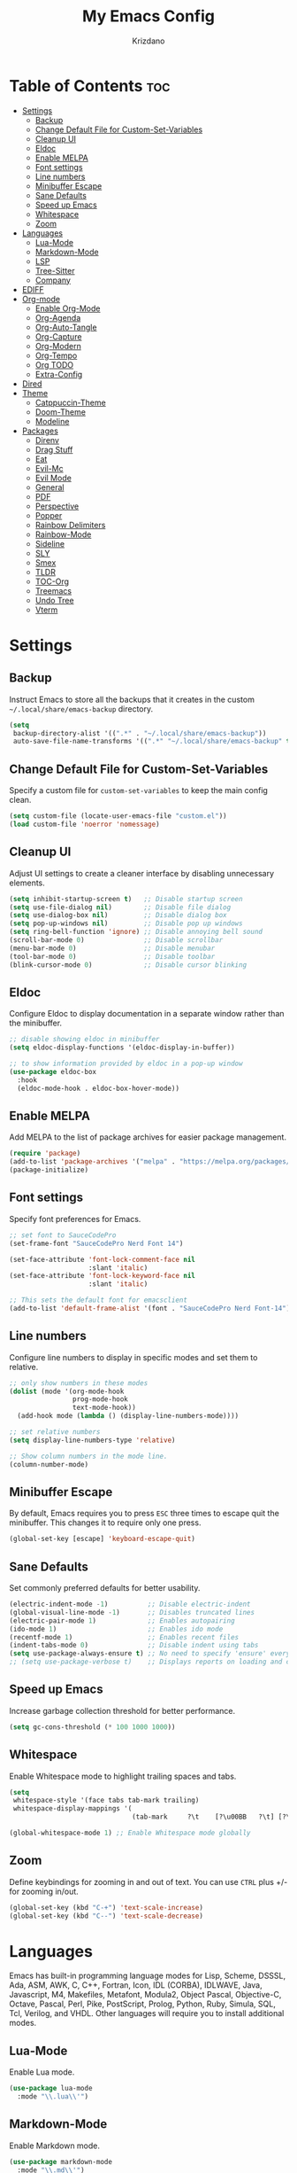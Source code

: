 #+TITLE: My Emacs Config
#+AUTHOR: Krizdano
#+PROPERTY: header-args :tangle ~/.config/emacs/init.el
#+auto_tangle: t
#+DESCRIPTION: My personal Emacs configuration
#+STARTUP: overview

* Table of Contents :toc:
- [[#settings][Settings]]
  - [[#backup][Backup]]
  - [[#change-default-file-for-custom-set-variables][Change Default File for Custom-Set-Variables]]
  - [[#cleanup-ui][Cleanup UI]]
  - [[#eldoc][Eldoc]]
  - [[#enable-melpa][Enable MELPA]]
  - [[#font-settings][Font settings]]
  - [[#line-numbers][Line numbers]]
  - [[#minibuffer-escape][Minibuffer Escape]]
  - [[#sane-defaults][Sane Defaults]]
  - [[#speed-up-emacs][Speed up Emacs]]
  - [[#whitespace][Whitespace]]
  - [[#zoom][Zoom]]
- [[#languages][Languages]]
  - [[#lua-mode][Lua-Mode]]
  - [[#markdown-mode][Markdown-Mode]]
  - [[#lsp][LSP]]
  - [[#tree-sitter][Tree-Sitter]]
  - [[#company][Company]]
- [[#ediff][EDIFF]]
- [[#org-mode][Org-mode]]
  - [[#enable-org-mode][Enable Org-Mode]]
  - [[#org-agenda][Org-Agenda]]
  - [[#org-auto-tangle][Org-Auto-Tangle]]
  - [[#org-capture][Org-Capture]]
  - [[#org-modern][Org-Modern]]
  - [[#org-tempo][Org-Tempo]]
  - [[#org-todo][Org TODO]]
  - [[#extra-config][Extra-Config]]
- [[#dired][Dired]]
- [[#theme][Theme]]
  - [[#catppuccin-theme][Catppuccin-Theme]]
  - [[#doom-theme][Doom-Theme]]
  - [[#modeline][Modeline]]
- [[#packages][Packages]]
  - [[#direnv][Direnv]]
  - [[#drag-stuff][Drag Stuff]]
  - [[#eat][Eat]]
  - [[#evil-mc][Evil-Mc]]
  - [[#evil-mode][Evil Mode]]
  - [[#general][General]]
  - [[#pdf][PDF]]
  - [[#perspective][Perspective]]
  - [[#popper][Popper]]
  - [[#rainbow-delimiters][Rainbow Delimiters]]
  - [[#rainbow-mode][Rainbow-Mode]]
  - [[#sideline][Sideline]]
  - [[#sly][SLY]]
  - [[#smex][Smex]]
  - [[#tldr][TLDR]]
  - [[#toc-org][TOC-Org]]
  - [[#treemacs][Treemacs]]
  - [[#undo-tree][Undo Tree]]
  - [[#vterm][Vterm]]

* Settings
** Backup
Instruct Emacs to store all the backups that it creates in the custom =~/.local/share/emacs-backup= directory.

#+begin_src emacs-lisp
  (setq
   backup-directory-alist '((".*" . "~/.local/share/emacs-backup"))
   auto-save-file-name-transforms '((".*" "~/.local/share/emacs-backup" t)))
#+end_src

** Change Default File for Custom-Set-Variables
Specify a custom file for =custom-set-variables= to keep the main config clean.

#+begin_src emacs-lisp
(setq custom-file (locate-user-emacs-file "custom.el"))
(load custom-file 'noerror 'nomessage)
#+end_src

** Cleanup UI
Adjust UI settings to create a cleaner interface by disabling unnecessary elements.

#+begin_src emacs-lisp
  (setq inhibit-startup-screen t)   ;; Disable startup screen
  (setq use-file-dialog nil)        ;; Disable file dialog
  (setq use-dialog-box nil)         ;; Disable dialog box
  (setq pop-up-windows nil)         ;; Disable pop up windows
  (setq ring-bell-function 'ignore) ;; Disable annoying bell sound
  (scroll-bar-mode 0)               ;; Disable scrollbar
  (menu-bar-mode 0)                 ;; Disable menubar
  (tool-bar-mode 0)                 ;; Disable toolbar
  (blink-cursor-mode 0)             ;; Disable cursor blinking
#+end_src

** Eldoc
Configure Eldoc to display documentation in a separate window rather than the minibuffer.

#+begin_src emacs-lisp
  ;; disable showing eldoc in minibuffer
  (setq eldoc-display-functions '(eldoc-display-in-buffer))

  ;; to show information provided by eldoc in a pop-up window
  (use-package eldoc-box
    :hook
    (eldoc-mode-hook . eldoc-box-hover-mode))
#+end_src

** Enable MELPA

Add MELPA to the list of package archives for easier package management.
#+begin_src emacs-lisp
  (require 'package)
  (add-to-list 'package-archives '("melpa" . "https://melpa.org/packages/") t)
  (package-initialize)
#+end_src

** Font settings
Specify font preferences for Emacs.

#+begin_src emacs-lisp
  ;; set font to SauceCodePro
  (set-frame-font "SauceCodePro Nerd Font 14")

  (set-face-attribute 'font-lock-comment-face nil
                      :slant 'italic)
  (set-face-attribute 'font-lock-keyword-face nil
                      :slant 'italic)

  ;; This sets the default font for emacsclient
  (add-to-list 'default-frame-alist '(font . "SauceCodePro Nerd Font-14"))
#+end_src

** Line numbers
Configure line numbers to display in specific modes and set them to relative.

#+begin_src emacs-lisp
  ;; only show numbers in these modes
  (dolist (mode '(org-mode-hook
                  prog-mode-hook
                  text-mode-hook))
    (add-hook mode (lambda () (display-line-numbers-mode))))

  ;; set relative numbers
  (setq display-line-numbers-type 'relative)

  ;; Show column numbers in the mode line.
  (column-number-mode)
#+end_src

** Minibuffer Escape
By default, Emacs requires you to press =ESC= three times to escape quit the minibuffer. This changes it to require only one press.

#+begin_src emacs-lisp
  (global-set-key [escape] 'keyboard-escape-quit)
#+end_src

** Sane Defaults
Set commonly preferred defaults for better usability.

#+begin_src emacs-lisp
  (electric-indent-mode -1)          ;; Disable electric-indent
  (global-visual-line-mode -1)       ;; Disables truncated lines
  (electric-pair-mode 1)             ;; Enables autopairing
  (ido-mode 1)                       ;; Enables ido mode
  (recentf-mode 1)                   ;; Enables recent files
  (indent-tabs-mode 0)               ;; Disable indent using tabs
  (setq use-package-always-ensure t) ;; No need to specify 'ensure' every time when using use-package.
  ;; (setq use-package-verbose t)    ;; Displays reports on loading and configuration details.
#+end_src

** Speed up Emacs
Increase garbage collection threshold for better performance.

#+begin_src emacs-lisp
  (setq gc-cons-threshold (* 100 1000 1000))
#+end_src

** Whitespace
Enable Whitespace mode to highlight trailing spaces and tabs.

#+begin_src emacs-lisp
  (setq
   whitespace-style '(face tabs tab-mark trailing)
   whitespace-display-mappings '(
                                 (tab-mark     ?\t    [?\u00BB   ?\t] [?\\ ?\t])))

  (global-whitespace-mode 1) ;; Enable Whitespace mode globally
#+end_src

** Zoom
Define keybindings for zooming in and out of text. You can use =CTRL= plus +/- for zooming in/out.

#+begin_src emacs-lisp
  (global-set-key (kbd "C-+") 'text-scale-increase)
  (global-set-key (kbd "C--") 'text-scale-decrease)
#+end_src

* Languages
Emacs has built-in programming language modes for Lisp, Scheme, DSSSL, Ada, ASM, AWK, C, C++, Fortran, Icon, IDL (CORBA),
IDLWAVE, Java, Javascript, M4, Makefiles, Metafont, Modula2, Object Pascal, Objective-C, Octave, Pascal, Perl, Pike, PostScript,
Prolog, Python, Ruby, Simula, SQL, Tcl, Verilog, and VHDL. Other languages will require you to install additional modes.

** Lua-Mode
Enable Lua mode.

#+begin_src emacs-lisp
  (use-package lua-mode
    :mode "\\.lua\\'")
#+end_src

** Markdown-Mode
Enable Markdown mode.

#+begin_src emacs-lisp
  (use-package markdown-mode
    :mode "\\.md\\'")

#+end_src

** LSP
*** Eglot
[[https://github.com/joaotavora/eglot][Eglot]] is a built-in Emacs client for LSP servers.

#+begin_src emacs-lisp
  (use-package eglot
    :hook
    ((python-ts-mode . eglot-ensure)
     (c-ts-mode . eglot-ensure)
     (rust-ts-mode . eglot-ensure)
     (nix-ts-mode . eglot-ensure)))
#+end_src


** Tree-Sitter
Configure Tree-sitter for improved syntax highlighting.

#+begin_src emacs-lisp
  ;; define sources
  (setq treesit-language-source-alist
        '((rust "https://github.com/tree-sitter/tree-sitter-rust")
          (python "https://github.com/tree-sitter/tree-sitter-python")
          (yaml "https://github.com/ikatyang/tree-sitter-yaml")
          (nix "https://github.com/nix-community/tree-sitter-nix")))

  ;; remap modes to use tss mode
  (setq major-mode-remap-alist
        '(;(c-mode . c-ts-mode)
          (sh-mode . bash-ts-mode)
          (python-mode . python-ts-mode)))

  ;; Set treesit-font-lock-level to 4
  (setq treesit-font-lock-level 4)
#+end_src

*** C
Enable Tree-sitter support for C.

#+begin_src emacs-lisp
  (use-package c-ts-mode
    :mode "\\.c\\'")
#+end_src

*** Nix
Enable Tree-sitter support for Nix.

#+begin_src emacs-lisp
  (use-package nix-ts-mode
    :mode "\\.nix\\'")
#+end_src

*** Rust
Enable Tree-sitter support for Rust.

#+begin_src emacs-lisp
  (use-package rust-ts-mode
    :mode "\\.rs\\'")
#+end_src

*** YAML
Enable Tree-sitter support for YAML.

#+begin_src emacs-lisp
  (use-package yaml-ts-mode
    :mode "\\.yaml\\'")
#+end_src

** Company
[[https://github.com/company-mode/company-mode][Company]] is a text-completion framework for Emacs.

#+begin_src emacs-lisp
  (use-package company
    :after eglot
    :custom
    (company-begin-commands '(self-insert-command))
    (company-idle-delay .1)
    ;; (company-show-numbers t)
    (company-tooltip-align-annotations t)
    (global-company-mode t))

   (use-package company-box
     :after company
     :hook (company-mode . company-box-mode))
#+end_src

* EDIFF
=ediff= is a diff program that is built into Emacs. By default, =ediff= splits files vertically and places the =help= frame in its own window.
This configuration changes this so the two files are splithorizontally and the =help= frame appears as a lower split within the existing window.
Also, the function =my-ediff-hook= sets keys =n= and =e= (vim keys for ~colemak-dh~) for moving to =next= and =prev= diffs. By default, this is set
to =n= and =p=.

#+begin_quote
code stolen from [[https://gitlab.com/dwt1/dotfiles/-/blob/master/.config/emacs/config.org][distrotube's repo]]
#+end_quote

#+begin_src emacs-lisp
  (setq ediff-split-window-function 'split-window-horizontally
        ediff-window-setup-function 'ediff-setup-windows-plain)

  (defun my-ediff-hook ()
    (ediff-setup-keymap)
    (define-key ediff-mode-map "n" 'ediff-next-difference)
    (define-key ediff-mode-map "e" 'ediff-previous-difference))

  (add-hook 'ediff-mode-hook 'my-ediff-hook)
#+end_src

* Org-mode
Settings related to Org mode.
** Enable Org-Mode
Enable Org-mode features and configuration.

#+begin_src emacs-lisp
  (use-package org
    :defer 0
    :config
    (setq org-list-allow-alphabetical t
          org-return-follows-link t
          org-fold-catch-invisible-edits 'show-and-error

          ;; set directories
          org-directory "~/Documents/Org"
          org-journal-dir "~/Documents/Org/journal/")

    ;; indent based on heading level
    (add-hook 'org-mode-hook 'org-indent-mode)
    (org-mode))
#+end_src

** Org-Agenda
Configure org-agenda for managing tasks and schedules.

#+begin_src emacs-lisp
  (use-package org-agenda
    :ensure nil
    :commands org-agenda
    :config
    (setq  org-agenda-files (list "journal/todo.org")
           org-agenda-start-with-log-mode t
           org-log-done 'time
           org-log-into-drawer t))
#+end_src

** Org-Auto-Tangle
[[https://github.com/yilkalargaw/org-auto-tangle][Org-auto-tangle]] is a simple Emacs package that allows you to automatically tangle Org files on save by adding the option =#+auto_tangle:= t in your Org file.

#+begin_src emacs-lisp
  (use-package org-auto-tangle
    :hook (org-mode . org-auto-tangle-mode))
#+end_src

** Org-Capture
Set up org-capture for quick note-taking.

#+begin_src emacs-lisp
  (use-package org-capture
    :ensure nil
    :commands org-capture
    :config
    (setq org-capture-templates
          `(("t" "Tasks/Projects")
            ("tt" "TASK" entry (file+olp "journal/todo.org" "Inbox")
             "* TODO %?\n %U\n %a\n %i" :empty-lines 1)

            ("tp" "PROJECTS" entry (file+olp "journal/todo.org" "Inbox")
             "* PROJECT %?\n %U\n %a\n %i" :empty-lines 1)

            ("ts" "STUDIES" entry (file+olp "journal/todo.org" "Inbox")
             "* STUDIES %?\n %U\n %a\n %i" :empty-lines 1)

            ("tr" "RESOURCES" item (file+olp "journal/resources.org" "Other Stuff")
             "- [[%^{link}][%^{description}]] - *%?*\n %i" :append t)

            ("td" "Cash" table-line (file+headline "journal/invoice.org" "Invoice")
             "| %U | %^{Category} | %^{Amount} | %^{Account} | %^{items} |" :kill-buffer t))))
#+end_src

** Org-Modern
[[https://github.com/minad/org-modern][Org-modern]] implements a modern style for your Org buffers using font locking and text properties.
The package styles headlines, keywords, tables and source blocks. The styling is configurable, you can
enable, disable or modify the style of each syntax element individually via the =org-modern= customization group.

#+begin_src emacs-lisp

  (use-package org-modern
    :hook
    (org-mode . org-modern-mode)
    :config
    (setq org-modern-star "replace"
          org-hide-emphasis-markers t
          org-modern-block-fringe nil
          org-modern-replace-stars "◉○◉○◉"
          org-modern-list '((?+ . "•") (?- . "•"))))
#+end_src


** Org-Tempo
[[https://github.com/dangom/org-mode/blob/master/lisp/org-tempo.el][Org-tempo]] is a module within Org that is disabled by default. =Org-tempo= allows for =<s= followed by =TAB= to expand to a =begin_src= tag.
Other expansions available include:

| Typing the below + TAB | Expands to …                        |
|------------------------+-------------------------------------|
| <a                     | =#+BEGIN_EXPORT ascii= … =#+END_EXPORT= |
| <C                     | =#+BEGIN_COMMENT= … =#+END_COMMENT=     |
| <e                     | =#+BEGIN_EXAMPLE= … =#+END_EXAMPLE=     |
| <E                     | =#+BEGIN_EXPORT= … =#+END_EXPORT=       |
| <h                     | =#+BEGIN_EXPORT html= … =#+END_EXPORT=  |
| <l                     | =#+BEGIN_EXPORT latex= … =#+END_EXPORT= |
| <q                     | =#+BEGIN_QUOTE= … =#+END_QUOTE=         |
| <s                     | =#+BEGIN_SRC= … =#+END_SRC=             |
| <v                     | =#+BEGIN_VERSE= … =#+END_VERSE=         |


#+begin_src emacs-lisp
    (require 'org-tempo)
#+end_src

** Org TODO
Define additional TODO words for Org mode.

#+begin_src emacs-lisp
  (setq
   org-todo-keywords
   '((sequence
      "TODO(t)"          ; day to day tasks
      "PROJECT(p)"       ; Personal projects
      "INPROGRESS(i)"    ; Tasks that are in progress
      "STUDIES(s)"       ; study related
      "|"                ; The pipe necessary to separate "active" states and "inactive" states
      "DONE(d)"          ; Task has been completed
      "CANCELLED(c)")))  ; Task has been cancelled
#+end_src


** Extra-Config
Add extra configurations for Org mode.

#+begin_src emacs-lisp
  ;; The following prevents <> from auto-pairing when electric-pair-mode is on.
  ;; Otherwise, org-tempo is broken when you try to <s TAB...
  (add-hook 'org-mode-hook (lambda ()
                             (setq-local electric-pair-inhibit-predicate
                                         `(lambda (c)
                                            (if (char-equal c ?<) t (,electric-pair-inhibit-predicate c))))))

  (custom-set-faces
   '(org-code ((t (:foreground "#89dceb" :background: nil :slant italic :weight bold))))
   '(org-verbatim ((t (:foreground "#f38ba8" :background: nil :slant italic :weight bold)))))
#+end_src

* Dired
Configure =dired=, a built-in file manager for Emacs.

#+begin_src emacs-lisp
  (use-package dired
    :ensure nil
    :commands (dired dired-jump)
    )

  ;; Install dired open to open files in default applications
  (use-package dired-open
    :after dired evil-collection
    :config
    (evil-collection-define-key 'normal 'dired-mode-map
      "h" 'dired-up-directory
      "l" 'dired-open-file
      "o" 'dired-open-xdg)
    (setq dired-open-extensions '(("gif" . "imv")
                                  ("jpg" . "imv")
                                  ("jpeg" . "imv")
                                  ("png" . "imv")
                                  ("mp4" . "mpv")
                                  ("mp3" . "mpv")
                                  ("mkv" . "mpv")
                                  ("pdf" . "firefox"))))
#+end_src

Automatically refresh =dired= buffers when files get added or deleted from the directory currently browsing.

#+begin_src emacs-lisp
  (setq global-auto-revert-non-file-buffers t)
#+end_src

* Theme
Settings related to visual themes.

** Catppuccin-Theme
Set the =Catppuccin theme= as the default theme.

#+begin_src emacs-lisp
  (use-package catppuccin-theme
    :config
    (load-theme 'catppuccin t))
#+end_src

** Doom-Theme
Install the =Doom themes= packages.

#+begin_src emacs-lisp
  (use-package doom-themes
    :config
    ;; Global settings (defaults)
    ;;   (setq doom-themes-enable-bold t    ; if nil, bold is universally disabled
    ;;         doom-themes-enable-italic t) ; if nil, italics is universally disabled
    ;;   ;; set default theme to load
    ;;   (load-theme 'doom-tokyo-night t)
    ;;   ;; Corrects (and improves) org-mode's native fontification.
    ;;   (doom-themes-org-config)
    )

#+end_src

** Modeline
Replace the default modeline with [[https://github.com/seagle0128/doom-modeline][Doom Modeline]].

#+begin_src emacs-lisp
  (use-package doom-modeline
    :init (doom-modeline-mode 1)
    :config
    (setq doom-modeline-height 30       ;; sets modeline height
          doom-modeline-bar-width 5     ;; sets right bar width
          doom-modeline-persp-name t    ;; sets perspective name to modeline
          doom-mode-line-persp-icon t)) ;; adds folder icon next to perspective name
#+end_src

* Packages
List of external packages for enhanced functionality.

** Direnv
This package provides [[https://direnv.net/][direnv]] integration for Emacs.

#+begin_src emacs-lisp
  (use-package direnv
    :config
    (setq direnv-always-show-summary nil)
    (direnv-mode))
#+end_src

** Drag Stuff
The [[https://github.com/rejeep/drag-stuff.el][Drag Stuff]] minor mode allows dragging text (words, regions, lines) with M-up, M-down, M-left, and M-right."

#+begin_src emacs-lisp
  (use-package drag-stuff
    :init
    (drag-stuff-global-mode)
    (drag-stuff-define-keys))
#+end_src


** Eat
[[https://codeberg.org/akib/emacs-eat][Eat]] (Emulate A Terminal) is a terminal emulator. It can run most (if not all) full-screen terminal programs, including Emacs.

#+begin_src emacs-lisp
  (use-package eat
    :commands eat)
#+end_src

** Evil-Mc
[[https://github.com/gabesoft/evil-mc][Evil-mc]] is a multiple cursors implementation for Evil mode.

#+begin_src emacs-lisp
  (use-package evil-mc
    :after evil)
#+end_src

** Evil Mode
[[https://github.com/emacs-evil/evil][Evil]] is an extensible vim layer for Emacs.

#+begin_src emacs-lisp
  (use-package evil
    :init
    (setq evil-want-keybinding nil) ;; For evil-collection
    (setq evil-want-vsplit-window-right t)
    (setq evil-want-split-window-below t)

    :config
    ;; Change q and wq to kill buffers instead of emacs
    (evil-ex-define-cmd "q" 'kill-current-buffer)
    (evil-ex-define-cmd "wq" 'save-and-kill-this-buffer)
    (defun save-and-kill-this-buffer()(interactive)(save-buffer)(kill-current-buffer))

    (evil-set-undo-system 'undo-tree)

    ;; Default to insert mode on these buffers
    (evil-set-initial-state 'eat-mode 'insert)
    (evil-set-initial-state 'vterm-mode 'insert)

    (evil-mode))


  (use-package evil-collection
    :after evil
    :config
    (defun my-hjkl-rotation (_mode mode-keymaps &rest _rest)
      (evil-collection-translate-key 'normal mode-keymaps
        "m" "h"
        "n" "j"
        "e" "k"
        "i" "l"
        ";" "p"
        "c" "x"
        "s" "d"
        "S" "D"
        "d" "c"
        "l" "u"
        "u" "i"))

    ;; Called after evil-collection makes its keybindings
    (add-hook 'evil-collection-setup-hook #'my-hjkl-rotation)
    (setq evil-collection-mode-list '(dashboard dired vterm ibuffer agenda help))
    (evil-collection-init))
    #+end_src

*** keybindings for colemak-dh
I have configured Evil keybindings to support =Colemak-DH=.

**** All Modes
Keybindngs specific to all =vim= modes.

#+begin_src emacs-lisp
  (evil-define-key '(motion normal visual) 'global "n" 'evil-next-visual-line)
  (evil-define-key '(motion normal visual) 'global "e" 'evil-previous-visual-line)
  (evil-define-key '(normal motion visual) 'global "i" 'evil-forward-char)
  (evil-define-key '(motion normal visual) 'global "m" 'evil-backward-char)
  (evil-define-key '(motion normal) 'global "j" 'evil-yank)
  (evil-define-key '(motion normal) 'global "J" 'evil-yank-line)
  (evil-define-key '(motion normal) 'global ";" 'evil-paste-after)
  (evil-define-key '(motion normal) 'global ":" 'evil-paste-before)
  (evil-define-key '(motion normal visual) 'global "O" 'evil-ex)
  (evil-define-key '(motion normal) 'global "k" 'evil-search-next)
  (evil-define-key '(motion normal) 'global "K" 'evil-search-previous)
#+end_src

**** Normal-Mode
Keybindings specific to =vim= Normal mode.

#+begin_src emacs-lisp
  (define-key evil-normal-state-map "U" 'evil-insert-line)
  (define-key evil-normal-state-map "u" 'evil-insert)
  (define-key evil-normal-state-map "y" 'evil-open-below)
  (define-key evil-normal-state-map "Y" 'evil-open-above)
  (define-key evil-normal-state-map "p" 'evil-replace)
  (define-key evil-normal-state-map "P" 'evil-enter-replace-state)
  (define-key evil-normal-state-map "c" 'evil-delete-char)
  (define-key evil-normal-state-map "C" 'evil-delete-backward-char)
  (define-key evil-normal-state-map "s" 'evil-delete)
  (define-key evil-normal-state-map "S" 'evil-delete-line)
  (define-key evil-normal-state-map "d" 'evil-change)
  (define-key evil-normal-state-map "D" 'evil-change-line)
  (define-key evil-normal-state-map "x" 'evil-toggle-fold)

  ;; undo
  (define-key evil-normal-state-map "l" 'evil-undo)
  (define-key evil-normal-state-map "\C-p" 'evil-redo)
#+end_src

**** Visual-Mode
Keybindings specific to =vim= Visual mode.

#+begin_src emacs-lisp
  (define-key evil-visual-state-map (kbd "l") 'evil-downcase)
  (define-key evil-visual-state-map (kbd "L") 'evil-upcase)
  (define-key evil-visual-state-map (kbd "u") 'evil-insert)
  (define-key evil-visual-state-map (kbd "u")  evil-inner-text-objects-map)
#+end_src

**** Motion
Keybindings specific to =vim= motions.

#+begin_src emacs-lisp
  (define-key evil-motion-state-map "z" 'evil-backward-word-begin)
  (define-key evil-motion-state-map "Z" 'evil-backward-word-begin)
  (define-key evil-motion-state-map "f" 'evil-forward-word-end)
  (define-key evil-motion-state-map "F" 'evil-forward-word-end)
  (define-key evil-motion-state-map "t" 'evil-find-char)
  (define-key evil-motion-state-map "T" 'evil-find-char-backward)
#+end_src

**** Window Management
Keybindings for window management.

#+begin_src emacs-lisp
  (define-key evil-normal-state-map "M" 'evil-window-left)
  (define-key evil-normal-state-map "I" 'evil-window-right)
  (define-key evil-normal-state-map "N" 'evil-window-down)
  (define-key evil-normal-state-map "E" 'evil-window-up)
  (define-key evil-normal-state-map "H" 'evil-window-split)
  (define-key evil-normal-state-map "R" 'evil-window-vsplit)
#+end_src

**** Comment or Uncomment
Keybinding for commenting/uncommenting lines.

#+begin_src emacs-lisp
  (define-key evil-visual-state-map "gd" 'comment-or-uncomment-region)
  (define-key evil-normal-state-map "gd" 'comment-line)
#+end_src

**** Operator-Pending-State
Keybindings specific to operator-pending-state.

#+begin_src emacs-lisp
  (define-key evil-operator-state-map "i" nil)
  (define-key evil-operator-state-map "u" evil-inner-text-objects-map)
#+end_src

**** Disable specific keybindigs.

#+begin_src emacs-lisp
  (define-key evil-normal-state-map "z" nil)
  (define-key evil-normal-state-map "Z" nil)

  (define-key evil-motion-state-map (kbd "RET") nil)
  (define-key evil-motion-state-map (kbd "SPC") nil)
  (define-key evil-motion-state-map (kbd "TAB") nil)
#+end_src

** General
[[https://github.com/noctuid/general.el][General]] simplifies keybinding in Emacs for both evil and non-evil users.

#+begin_src emacs-lisp
  (use-package general
    :config
    (general-evil-setup)

    (general-create-definer leader-key
      :prefix "SPC"
      :global-prefix "M-SPC")

    (leader-key
      :keymaps '(normal visual emacs)
      "." 'find-file
      "n" 'previous-buffer
      "e" 'next-buffer
      "u" 'ibuffer
      "l" 'undo-tree-visualize
      "f" 'eval-region
      "a" 'async-shell-command
      "q" 'evil-quit
      "w" 'kill-buffer
      "x" 'multi-vterm-dedicated-toggle
      "b" 'vterm
      "RET" 'evil-toggle-fold
      "p" 'recentf-open-files
      "m" 'eldoc-box-help-at-point
      "t" 'compile
      "r" 'maximize-window
      "s" '(lambda () (interactive) (dired "."))
      "i" '(lambda () (interactive) (load-file "~/.config/emacs/init.el"))
      "d" '(lambda () (interactive) (find-file "~/.config/nixconfig/docs/emacs-config.org"))
      "k" '(lambda () (interactive) (find-file "~/Documents/Org/journal/index.org"))

      ;; org
      "y a" 'org-agenda
      "y d" 'org-capture

      ;;perspective config
      "; r" 'persp-switch
      "; e" 'persp-kill
      "1" '(lambda () (interactive) (persp-switch-by-number 1))
      "2" '(lambda () (interactive) (persp-switch-by-number 2))
      "3" '(lambda () (interactive) (persp-switch-by-number 3))
      "4" '(lambda () (interactive) (persp-switch-by-number 4))
      "5" '(lambda () (interactive) (persp-switch-by-number 5))
      "6" '(lambda () (interactive) (persp-switch-by-number 6))
      "SPC" 'smex))
#+end_src

** PDF
[[https://github.com/vedang/pdf-tools][pdf-tools]] allows viewing PDF files within Emacs using the [[https://poppler.freedesktop.org/][Poppler]] library, enabling modifications as well.

#+begin_src emacs-lisp
  (use-package pdf-tools
    :defer t
    :mode "\\.pdf\\'"
    :bind (:map pdf-view-mode-map
                ("n" . pdf-view-next-line-or-next-page)
                ("e" . pdf-view-previous-line-or-previous-page)
                ("C-=" . pdf-view-enlarge)
                ("C--" . pdf-view-shrink))
    :init
    (pdf-loader-install)
    :config (add-to-list 'revert-without-query ".pdf"))
#+end_src

** Perspective
[[https://github.com/nex3/perspective-el][Perspective]] enables multiple named workspaces in Emacs, akin to multiple desktops in window managers.

#+begin_quote
Code stolen from [[https://gitlab.com/dwt1/dotfiles/-/blob/master/.config/emacs/config.org][distrotube's repo]].
#+end_quote

#+begin_src emacs-lisp
  (use-package perspective
    :custom
    ;;disable warning message for not setting persp-mode-prefix-key
    (persp-mode-prefix-key (kbd "C-c M-p"))
    :init
    (persp-mode)
    :config
    (setq persp-state-default-file "~/.config/emacs/sessions"))

  ;;group buffers by persp-name in ibuffer
  (add-hook 'ibuffer-hook
            (lambda ()
              (persp-ibuffer-set-filter-groups)
              (unless (eq ibuffer-sorting-mode 'alphabetic)
                (ibuffer-do-sort-by-alphabetic))))
#+end_src

** Popper
[[https://github.com/karthink/popper][Popper]] is an Emacs minor-mode to summon and dismiss buffers easily.

#+begin_src emacs-lisp
  (use-package popper
    :init
    (setq popper-reference-buffers
          '("\\*Messages\\*"
            "Output\\*$"
            "\\*Async Shell Command\\*"
            help-mode))
    :config
    (popper-mode +1)
    (popper-echo-mode +1))                ; For echo area hints
#+end_src

** Rainbow Delimiters
Adds rainbow colors to parentheses and brackets.

#+begin_src emacs-lisp
  (use-package rainbow-delimiters
    :hook ((prog-mode . rainbow-delimiters-mode)))
#+end_src

** Rainbow-Mode
Displays the actual color as a background for any hex color value. This code block enables rainbow-mode
in all programming modes (prog-mode) as well as org-mode.

#+begin_src emacs-lisp
  (use-package rainbow-mode
    :hook org-mode prog-mode
    :config
    (rainbow-mode)
    )
#+end_src

** Sideline
[[https://github.com/emacs-sideline/sideline][Sideline]] is a library that provides the frontend UI to display information either on the left/right side of the buffer window.

#+begin_src emacs-lisp
  (use-package sideline
    :hook (eglot-managed-mode . sideline-mode))

#+end_src

*** Sideline-Flymake
[[https://github.com/emacs-sideline/sideline-flymake][Sideline-flymake]] displays error messages similarly to how VS Code does, using [[https://github.com/emacs-sideline/sideline][Sideline]].

#+begin_src emacs-lisp
  ;;shows errors like vs code using sideline
  (use-package sideline-flymake
    :after sideline)
  (setq sideline-backends-skip-current-line t
        sideline-order-left 'down
        sideline-order-right 'up
        sideline-format-left "%s   "
        sideline-format-right "   %s"
        sideline-priority 100
        sideline-display-backend-name t
        sideline-backends-right '((sideline-flymake)
                                  (sideline-blame . down)))
#+end_src

*** Sideline-Blame
[[https://github.com/emacs-sideline/sideline-blame][Sideline-blame]] shows git blame messages alongside your code using [[https://github.com/emacs-sideline/sideline][Sideline]].

#+begin_src emacs-lisp
  ;; show git logs using sideline
  (use-package sideline-blame
    :after sideline)
#+end_src

** SLY
[[https://github.com/joaotavora/sly][SLY]] is a Common Lisp IDE for Emacs.

#+begin_src emacs-lisp
  (use-package sly)
#+end_src

** Smex
[[https://github.com/nonsequitur/smex][Smex]] is a M-x enhancement for Emacs. Built on top of Ido, it provides a convenient interface to your recently
and most frequently used commands. And to all the other commands, too.

#+begin_src emacs-lisp
  (use-package smex)
#+end_src

** TLDR
[[https://github.com/tldr-pages/tldr][tldr]] client for accessing TLDR pages directly within Emacs.

#+begin_src emacs-lisp
  (use-package tldr
    :commands tldr)
#+end_src

** TOC-Org
[[https://github.com/snosov1/toc-org][Toc-org]] is an Emacs utility that maintains an up-to-date table of contents in org files without the need for exporting, useful primarily for README files.

#+begin_src emacs-lisp
  (use-package toc-org
    :commands toc-org-enable
    :hook (org-mode . toc-org-mode))
#+end_src

** Treemacs
[[https://github.com/Alexander-Miller/treemacs][Treemacs]] is a tree layout file explorer for Emacs.

#+begin_src emacs-lisp
  (use-package treemacs)
#+end_src

** Undo Tree
[[https://gitlab.com/tsc25/undo-tree][Undo tree]] replaces Emacs undo system with a system that treats undo history as a branching tree of changes.

#+begin_src emacs-lisp
  (use-package undo-tree
    :config
    (global-undo-tree-mode)
    (setq undo-tree-autosave-history nil)
    (setq undo-tree-history-directory-alist '(("." . "~/.local/share/emacs-backup/undo"))))
#+end_src

** Vterm
[[https://github.com/akermu/emacs-libvterm][Vterm]] is a terminal emulator inside Emacs based on [[https://github.com/neovim/libvterm][libvterm]], a C library.

#+begin_src emacs-lisp
  (use-package vterm
    :commands vterm)
#+end_src

*** Multi-Vterm
[[https://github.com/suonlight/multi-vterm][Multi-vterm]] helps to manage multiple =vterm= buffers inside Emacs.

#+begin_src emacs-lisp
  (use-package multi-vterm
    :config
    (setq multi-vterm-dedicated-window-height-percent 50))
#+end_src
